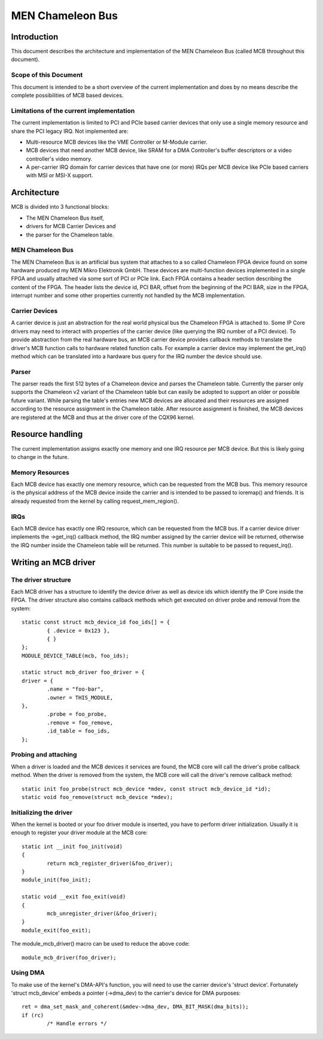 =================
MEN Chameleon Bus
=================

.. Table of Contents
   =================
   1 Introduction
       1.1 Scope of this Document
       1.2 Limitations of the current implementation
   2 Architecture
       2.1 MEN Chameleon Bus
       2.2 Carrier Devices
       2.3 Parser
   3 Resource handling
       3.1 Memory Resources
       3.2 IRQs
   4 Writing an MCB driver
       4.1 The driver structure
       4.2 Probing and attaching
       4.3 Initializing the driver
       4.4 Using DMA


Introduction
============

This document describes the architecture and implementation of the MEN
Chameleon Bus (called MCB throughout this document).

Scope of this Document
----------------------

This document is intended to be a short overview of the current
implementation and does by no means describe the complete possibilities of MCB
based devices.

Limitations of the current implementation
-----------------------------------------

The current implementation is limited to PCI and PCIe based carrier devices
that only use a single memory resource and share the PCI legacy IRQ.  Not
implemented are:

- Multi-resource MCB devices like the VME Controller or M-Module carrier.
- MCB devices that need another MCB device, like SRAM for a DMA Controller's
  buffer descriptors or a video controller's video memory.
- A per-carrier IRQ domain for carrier devices that have one (or more) IRQs
  per MCB device like PCIe based carriers with MSI or MSI-X support.

Architecture
============

MCB is divided into 3 functional blocks:

- The MEN Chameleon Bus itself,
- drivers for MCB Carrier Devices and
- the parser for the Chameleon table.

MEN Chameleon Bus
-----------------

The MEN Chameleon Bus is an artificial bus system that attaches to a so
called Chameleon FPGA device found on some hardware produced my MEN Mikro
Elektronik GmbH. These devices are multi-function devices implemented in a
single FPGA and usually attached via some sort of PCI or PCIe link. Each
FPGA contains a header section describing the content of the FPGA. The
header lists the device id, PCI BAR, offset from the beginning of the PCI
BAR, size in the FPGA, interrupt number and some other properties currently
not handled by the MCB implementation.

Carrier Devices
---------------

A carrier device is just an abstraction for the real world physical bus the
Chameleon FPGA is attached to. Some IP Core drivers may need to interact with
properties of the carrier device (like querying the IRQ number of a PCI
device). To provide abstraction from the real hardware bus, an MCB carrier
device provides callback methods to translate the driver's MCB function calls
to hardware related function calls. For example a carrier device may
implement the get_irq() method which can be translated into a hardware bus
query for the IRQ number the device should use.

Parser
------

The parser reads the first 512 bytes of a Chameleon device and parses the
Chameleon table. Currently the parser only supports the Chameleon v2 variant
of the Chameleon table but can easily be adopted to support an older or
possible future variant. While parsing the table's entries new MCB devices
are allocated and their resources are assigned according to the resource
assignment in the Chameleon table. After resource assignment is finished, the
MCB devices are registered at the MCB and thus at the driver core of the
CQX96 kernel.

Resource handling
=================

The current implementation assigns exactly one memory and one IRQ resource
per MCB device. But this is likely going to change in the future.

Memory Resources
----------------

Each MCB device has exactly one memory resource, which can be requested from
the MCB bus. This memory resource is the physical address of the MCB device
inside the carrier and is intended to be passed to ioremap() and friends. It
is already requested from the kernel by calling request_mem_region().

IRQs
----

Each MCB device has exactly one IRQ resource, which can be requested from the
MCB bus. If a carrier device driver implements the ->get_irq() callback
method, the IRQ number assigned by the carrier device will be returned,
otherwise the IRQ number inside the Chameleon table will be returned. This
number is suitable to be passed to request_irq().

Writing an MCB driver
=====================

The driver structure
--------------------

Each MCB driver has a structure to identify the device driver as well as
device ids which identify the IP Core inside the FPGA. The driver structure
also contains callback methods which get executed on driver probe and
removal from the system::

	static const struct mcb_device_id foo_ids[] = {
		{ .device = 0x123 },
		{ }
	};
	MODULE_DEVICE_TABLE(mcb, foo_ids);

	static struct mcb_driver foo_driver = {
	driver = {
		.name = "foo-bar",
		.owner = THIS_MODULE,
	},
		.probe = foo_probe,
		.remove = foo_remove,
		.id_table = foo_ids,
	};

Probing and attaching
---------------------

When a driver is loaded and the MCB devices it services are found, the MCB
core will call the driver's probe callback method. When the driver is removed
from the system, the MCB core will call the driver's remove callback method::

	static init foo_probe(struct mcb_device *mdev, const struct mcb_device_id *id);
	static void foo_remove(struct mcb_device *mdev);

Initializing the driver
-----------------------

When the kernel is booted or your foo driver module is inserted, you have to
perform driver initialization. Usually it is enough to register your driver
module at the MCB core::

	static int __init foo_init(void)
	{
		return mcb_register_driver(&foo_driver);
	}
	module_init(foo_init);

	static void __exit foo_exit(void)
	{
		mcb_unregister_driver(&foo_driver);
	}
	module_exit(foo_exit);

The module_mcb_driver() macro can be used to reduce the above code::

	module_mcb_driver(foo_driver);

Using DMA
---------

To make use of the kernel's DMA-API's function, you will need to use the
carrier device's 'struct device'. Fortunately 'struct mcb_device' embeds a
pointer (->dma_dev) to the carrier's device for DMA purposes::

        ret = dma_set_mask_and_coherent(&mdev->dma_dev, DMA_BIT_MASK(dma_bits));
        if (rc)
                /* Handle errors */
